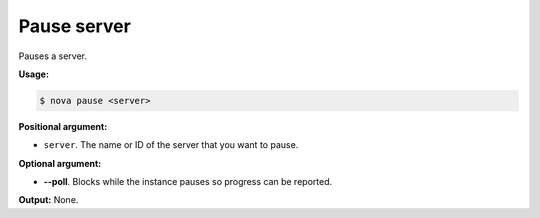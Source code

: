 .. _nc-sa-pause-server:

Pause server
^^^^^^^^^^^^^^^^^^^^^^^^^^^^^^^^^^^^^^^^^^^^^^^^^^^^^^^^^^^^^^^^^^^^^^^^^^^^^^^^

Pauses a server.

**Usage:**

.. code::  

    $ nova pause <server>

**Positional argument:**

-  ``server``. The name or ID of the server that you want to pause.

**Optional argument:**

-  **--poll**. Blocks while the instance pauses so progress can be reported.

**Output:** None.
